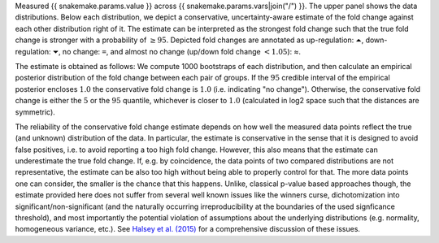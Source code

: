 Measured {{ snakemake.params.value }} across {{ snakemake.params.vars|join("/") }}.
The upper panel shows the data distributions.
Below each distribution, we depict a conservative, uncertainty-aware estimate of the fold change against each other distribution right of it.
The estimate can be interpreted as the strongest fold change such that the true fold change is stronger with a probability of :math:`\geq 95%`.
Depicted fold changes are annotated as
up-regulation: ``⏶``, down-regulation: ``⏷``, no change: ``=``, and almost no change (up/down fold change :math:`<1.05`): ≈.

The estimate is obtained as follows:
We compute 1000 bootstraps of each distribution, and then calculate an empirical posterior distribution of the fold change between each pair of groups.
If the :math:`95%` credible interval of the empirical posterior encloses :math:`1.0` the conservative fold change is :math:`1.0` (i.e. indicating "no change").
Otherwise, the conservative fold change is either the :math:`5%` or the :math:`95%` quantile, whichever is closer to :math:`1.0` (calculated in log2 space such that the distances are symmetric).

The reliability of the conservative fold change estimate depends on how well the measured data points reflect the true (and unknown) distribution of the data.
In particular, the estimate is conservative in the sense that it is designed to avoid false positives, i.e. to avoid reporting a too high fold change.
However, this also means that the estimate can underestimate the true fold change.
If, e.g. by coincidence, the data points of two compared distributions are not representative, the estimate can be also too high without being able to properly control for that.
The more data points one can consider, the smaller is the chance that this happens.
Unlike, classical p-value based approaches though, the estimate provided here does not suffer from several well known issues like the winners curse, dichotomization into significant/non-significant (and the naturally occurring irreproducibility at the boundaries of the used signficance threshold), and most importantly the potential violation of assumptions about the underlying distributions (e.g. normality, homogeneous variance, etc.).
See `Halsey et al. (2015) <https://doi.org/10.1038/nmeth.3288>`__ for a comprehensive discussion of these issues.